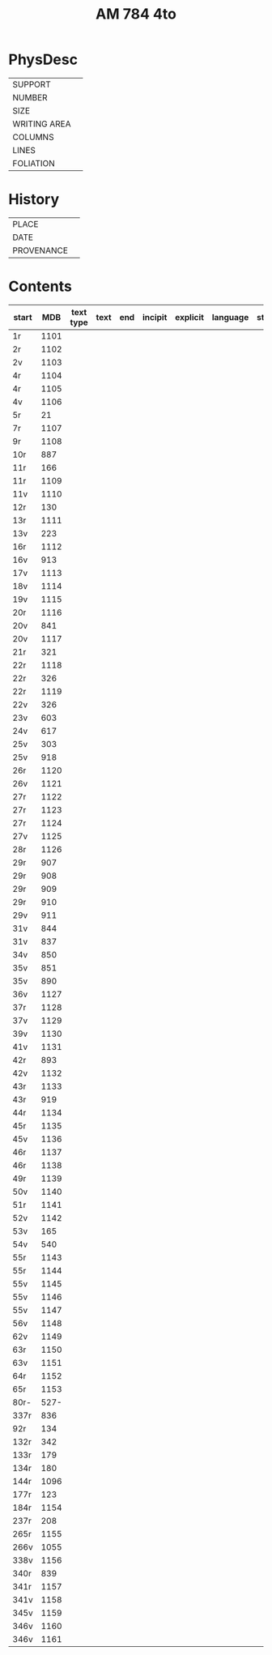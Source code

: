 #+Title: AM 784 4to

* PhysDesc
|--------------+-------------|
| SUPPORT      |             |
| NUMBER       |             |
| SIZE         |             |
| WRITING AREA |             |
| COLUMNS      |             |
| LINES        |             |
| FOLIATION    |             |
|--------------+-------------|

* History
|------------+---------------|
| PLACE      |               |
| DATE       |               |
| PROVENANCE |               |
|------------+---------------|

* Contents
|-------+-----+------------+---------------+-------+--------------------------------------------------------+----------+----------+--------|
| start | MDB | text type  | text          | end   | incipit                                                | explicit | language | status |
|-------+-----+------------+---------------+-------+--------------------------------------------------------+----------+----------+--------|
| 1r    | 1101 |           |               |       |                                                        |          |        |
| 2r    | 1102 |
| 2v    | 1103 |
| 4r    | 1104 |
| 4r    | 1105 | 
| 4v    | 1106 |
| 5r    | 21   | 
| 7r    | 1107 |
| 9r    | 1108 |
| 10r   | 887
| 11r   | 166
| 11r   | 1109 
| 11v   | 1110 
| 12r   | 130
| 13r   | 1111 
| 13v   | 223
| 16r   | 1112 
| 16v   | 913
| 17v   | 1113 
| 18v   | 1114 
| 19v   | 1115
| 20r   | 1116 
| 20v   | 841
| 20v   | 1117 
| 21r   | 321
|22r    | 1118 
|22r    | 326
|22r    | 1119 
|22v    | 326
|23v    | 603
|24v    | 617
|25v    | 303
|25v    | 918
|26r    | 1120 
|26v    | 1121 
|27r    | 1122 
|27r    | 1123
|27r    | 1124
|27v    | 1125 
|28r    | 1126 
|29r    | 907
|29r    | 908
|29r    | 909
|29r    | 910
|29v    | 911
|31v    | 844
|31v    | 837
|34v    | 850
|35v    | 851
|35v    | 890
|36v    | 1127
|37r    | 1128
|37v    | 1129
|39v    | 1130 
|41v    | 1131
|42r    | 893
|42v    | 1132 
|43r    | 1133 
|43r    | 919
|44r    | 1134 
|45r    | 1135 
|45v    | 1136 
|46r    | 1137 
|46r    | 1138 
|49r    | 1139 
|50v    | 1140 
|51r    | 1141 
|52v    | 1142 
|53v    | 165
|54v    | 540
|55r    | 1143 
|55r    | 1144 
|55v    | 1145 
|55v    | 1146 
|55v    | 1147 
|56v    | 1148 
|62v    | 1149 
|63r    | 1150
|63v    | 1151
|64r    | 1152
|65r    | 1153
|80r-   | 527-
|337r   | 836
|92r    | 134
|132r   | 342
|133r   | 179
|134r   | 180
|144r   | 1096
|177r   | 123
|184r   | 1154 
|237r   | 208
|265r   | 1155 
|266v   | 1055
|338v   | 1156
|340r   | 839
|341r   | 1157
|341v   | 1158
|345v   | 1159 
|346v   | 1160 
|346v   | 1161                 

